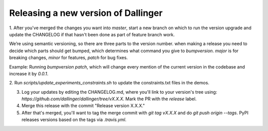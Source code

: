 Releasing a new version of Dallinger
====================================

1. After you've merged the changes you want into `master`, start a new branch on which to run the version upgrade and update the CHANGELOG if that hasn't
been done as part of feature branch work.

We’re using semantic versioning, so there are three parts to the version number. when making a release you need to decide which parts should get bumped, which determines what command you give to `bumpversion`. `major` is for breaking changes, `minor` for features, `patch` for bug fixes.

Example:
Running `bumpversion patch`, which will change every mention of the current version in the codebase and increase it by `0.0.1`.

2. Run `scripts/update_experiments_constraints.sh` to update the constraints.txt
files in the demos.

3. Log your updates by editing the CHANGELOG.md, where you'll link to your version's tree using: `https://github.com/dallinger/dallinger/tree/vX.X.X.` Mark the PR with the `release` label.

4. Merge this release with the commit "Release version X.X.X."

5. After that's merged, you'll want to tag the merge commit with `git tag vX.X.X` and do `git push origin --tags`. PyPI releases versions based on the tags via `.travis.yml`.
